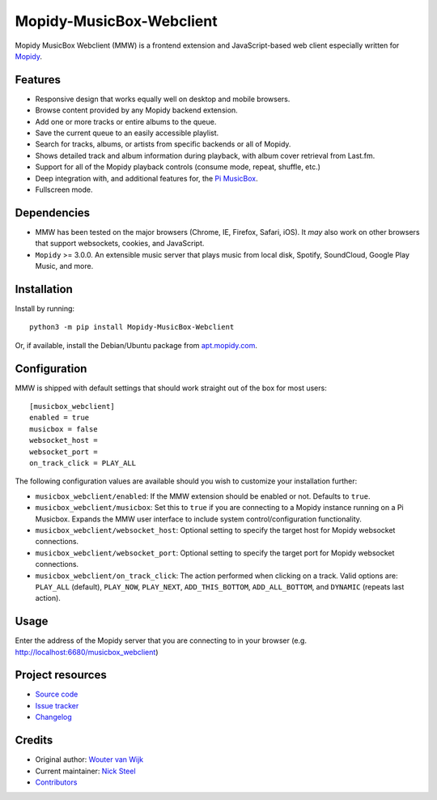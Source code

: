 *************************
Mopidy-MusicBox-Webclient
*************************

.. image:: https://img.shields.io/pypi/v/Mopidy-MusicBox-Webclient.svg
    :target: https://pypi.org/project/Mopidy-MusicBox-Webclient/
    :alt: Latest PyPI version

.. image:: https://img.shields.io/circleci/project/pimusicbox/mopidy-musicbox-webclient/develop.svg
    :target: https://circleci.com/gh/pimusicbox/mopidy-musicbox-webclient
    :alt: CircleCI build status

.. image:: https://img.shields.io/codecov/c/github/pimusicbox/mopidy-musicbox-webclient/develop.svg
    :target: https://codecov.io/gh/pimusicbox/mopidy-musicbox-webclient
    :alt: Test coverage

.. image:: https://img.shields.io/badge/code%20style-standard-brightgreen.svg
    :target: http://standardjs.com/
    :alt: JavaScript Standard Style

Mopidy MusicBox Webclient (MMW) is a frontend extension and JavaScript-based web client especially written for
`Mopidy <http://www.mopidy.com/>`_.

Features
========

- Responsive design that works equally well on desktop and mobile browsers.
- Browse content provided by any Mopidy backend extension.
- Add one or more tracks or entire albums to the queue.
- Save the current queue to an easily accessible playlist.
- Search for tracks, albums, or artists from specific backends or all of Mopidy.
- Shows detailed track and album information during playback, with album cover retrieval from Last.fm.
- Support for all of the Mopidy playback controls (consume mode, repeat, shuffle, etc.)
- Deep integration with, and additional features for, the `Pi MusicBox <http://www.pimusicbox.com/>`_.
- Fullscreen mode.

.. image:: https://github.com/pimusicbox/mopidy-musicbox-webclient/raw/develop/screenshots/overview.png
    :width: 1312
    :height: 723

Dependencies
============

- MMW has been tested on the major browsers (Chrome, IE, Firefox, Safari, iOS). It *may* also work on other browsers
  that support websockets, cookies, and JavaScript.

- ``Mopidy`` >= 3.0.0. An extensible music server that plays music from local disk, Spotify, SoundCloud, Google
  Play Music, and more.

Installation
============

Install by running::

    python3 -m pip install Mopidy-MusicBox-Webclient

Or, if available, install the Debian/Ubuntu package from
`apt.mopidy.com <https://apt.mopidy.com/>`_.


Configuration
=============

MMW is shipped with default settings that should work straight out of the box for most users::

    [musicbox_webclient]
    enabled = true
    musicbox = false
    websocket_host =
    websocket_port =
    on_track_click = PLAY_ALL

The following configuration values are available should you wish to customize your installation further:

- ``musicbox_webclient/enabled``: If the MMW extension should be enabled or not. Defaults to ``true``.

- ``musicbox_webclient/musicbox``: Set this to ``true`` if you are connecting to a Mopidy instance running on a
  Pi Musicbox. Expands the MMW user interface to include system control/configuration functionality.

- ``musicbox_webclient/websocket_host``: Optional setting to specify the target host for Mopidy websocket connections.

- ``musicbox_webclient/websocket_port``: Optional setting to specify the target port for Mopidy websocket connections.

- ``musicbox_webclient/on_track_click``: The action performed when clicking on a track. Valid options are: 
  ``PLAY_ALL`` (default), ``PLAY_NOW``, ``PLAY_NEXT``, ``ADD_THIS_BOTTOM``, ``ADD_ALL_BOTTOM``, and ``DYNAMIC`` (repeats last action).

Usage
=====

Enter the address of the Mopidy server that you are connecting to in your browser (e.g. http://localhost:6680/musicbox_webclient)


Project resources
=================

- `Source code <https://github.com/pimusicbox/mopidy-musicbox-webclient>`_
- `Issue tracker <https://github.com/pimusicbox/mopidy-musicbox-webclient/issues>`_
- `Changelog <https://github.com/pimusicbox/mopidy-musicbox-webclient/blob/master/CHANGELOG.rst>`_

Credits
=======

- Original author: `Wouter van Wijk <https://github.com/woutervanwijk>`__
- Current maintainer: `Nick Steel <https://github.com/kingosticks>`__
- `Contributors <https://github.com/pimusicbox/mopidy-musicbox-webclient/graphs/contributors>`_
